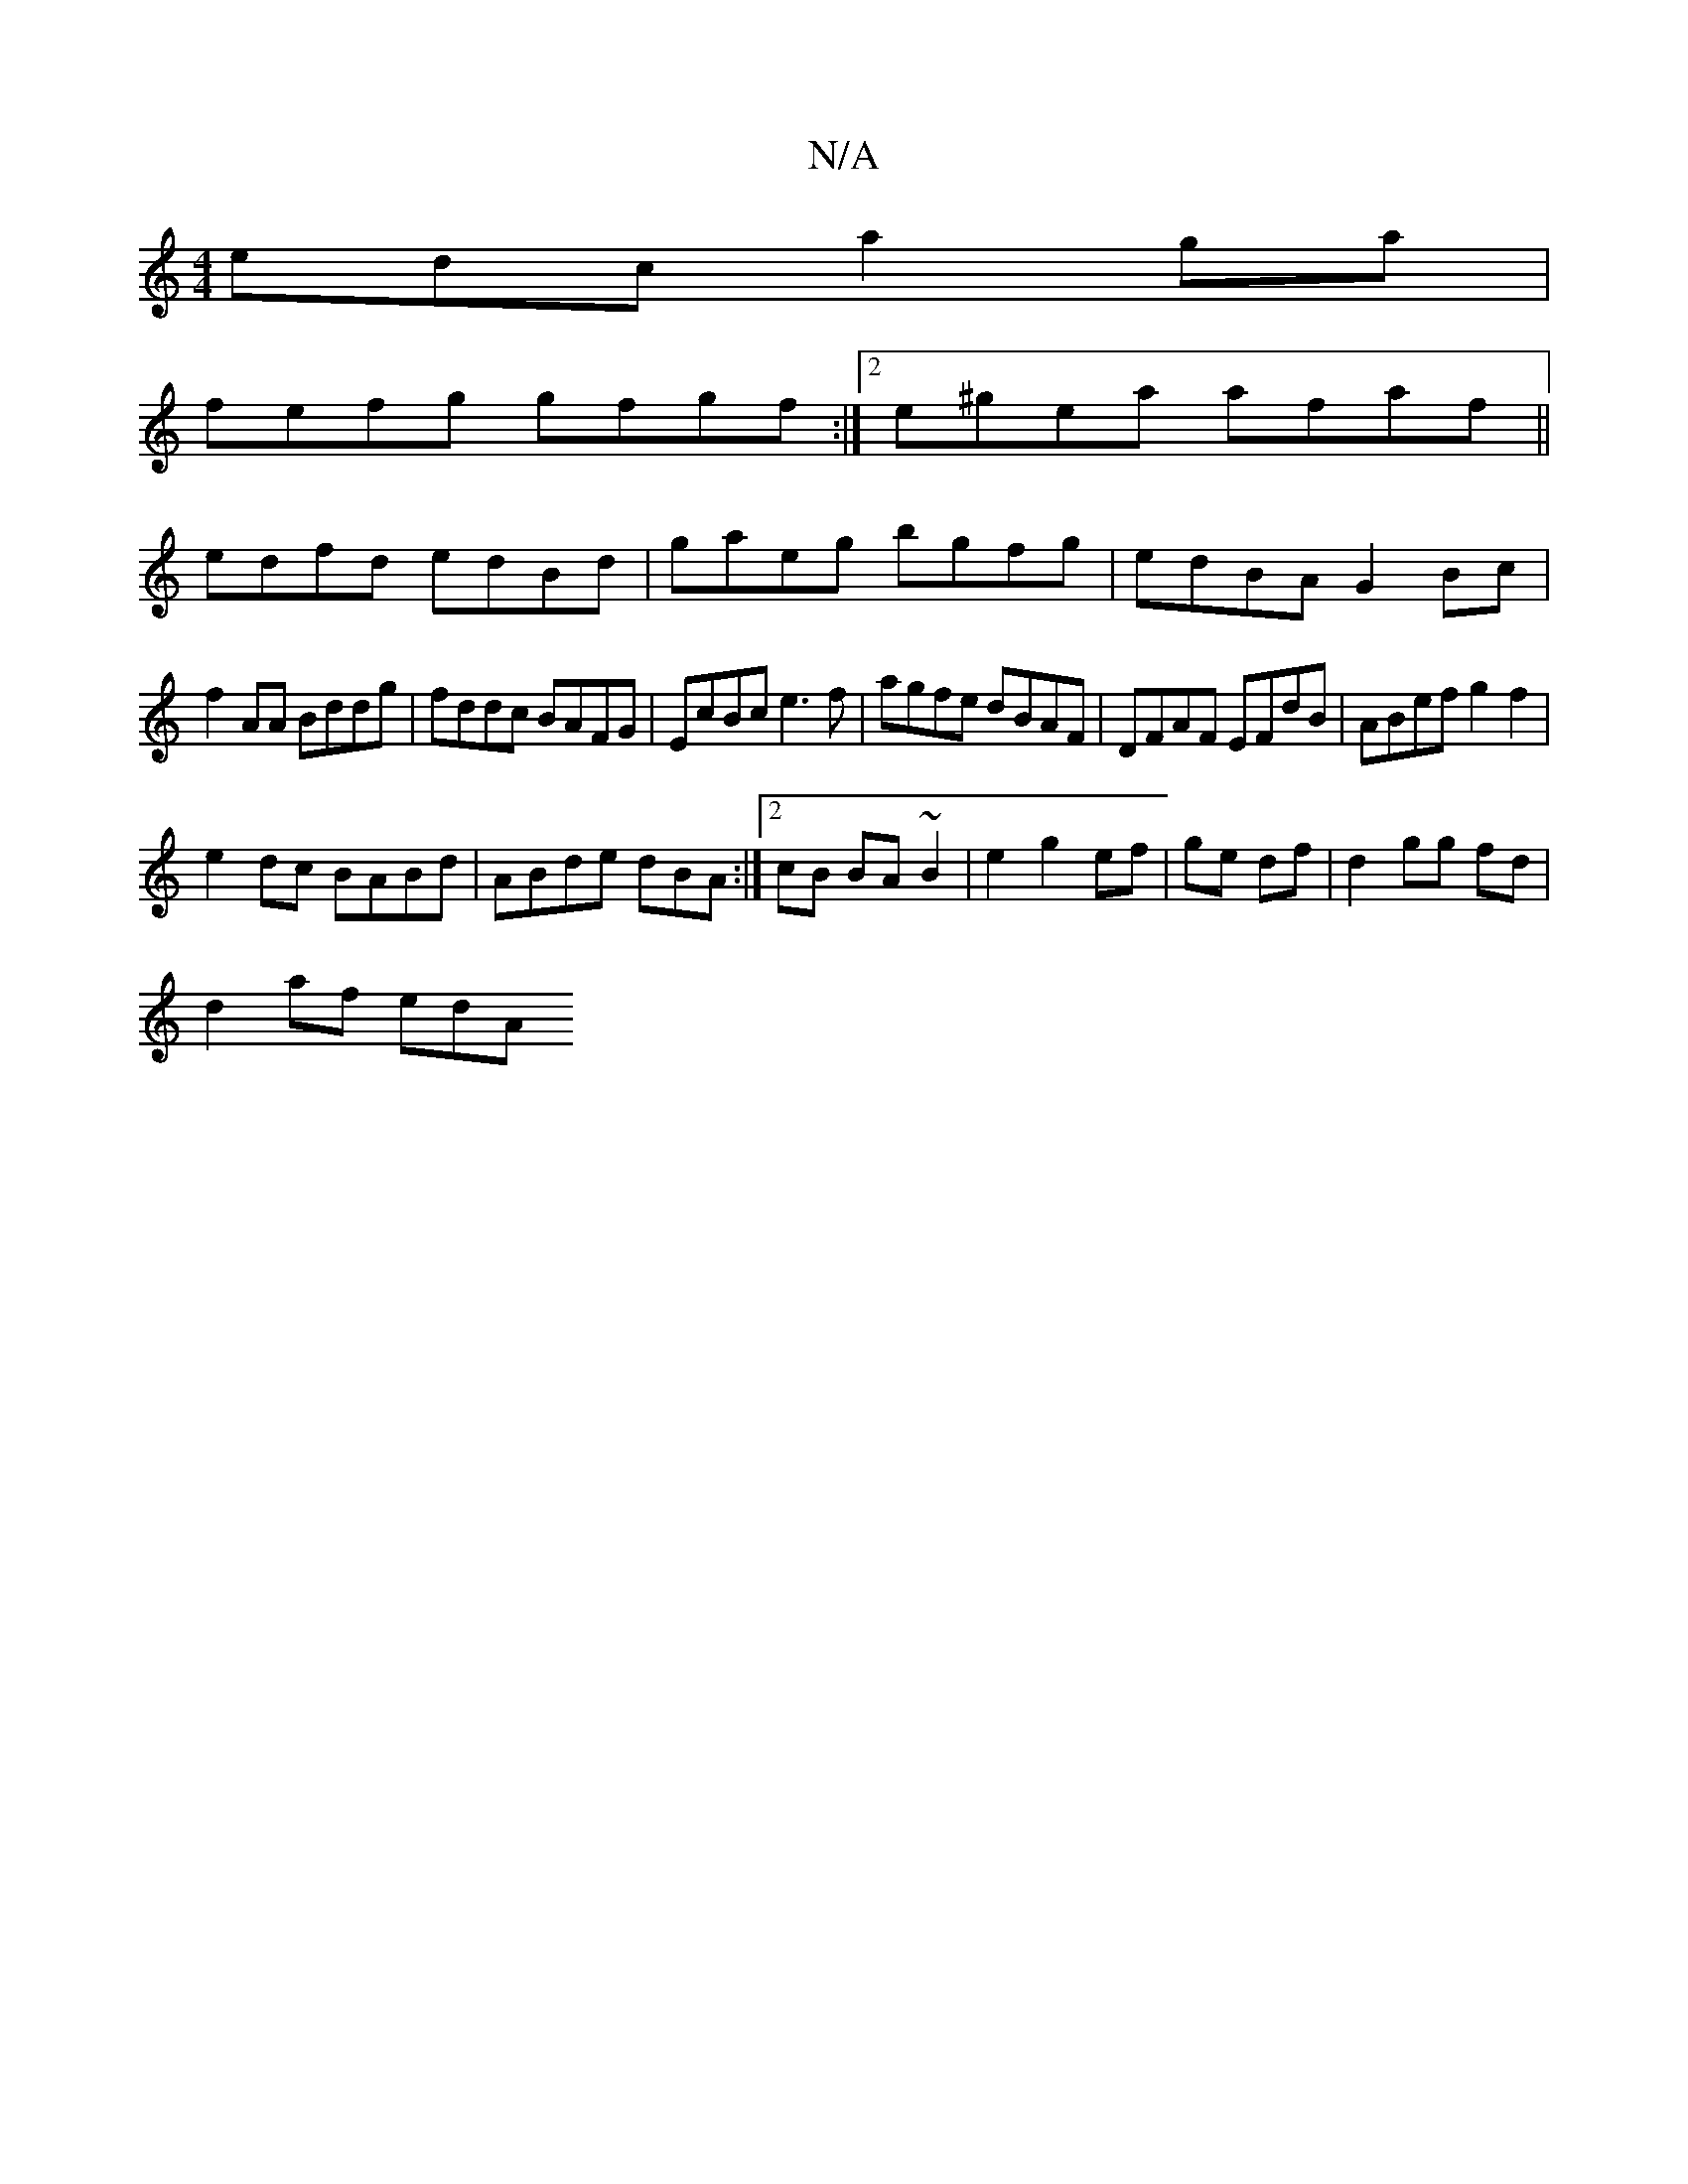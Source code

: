 X:1
T:N/A
M:4/4
R:N/A
K:Cmajor
edc a2ga|
fefg gfgf:|2 e^gea afaf||
edfd edBd|gaeg bgfg|edBA G2Bc|
f2AA Bddg|fddc BAFG|EcBc e3f|agfe dBAF|DFAF EFdB|ABef g2f2|
e2dc BABd|ABde dBA:|2 cB BA ~B2 | e2 g2 ef | ge df | d2 gg fd |
d2 af edA